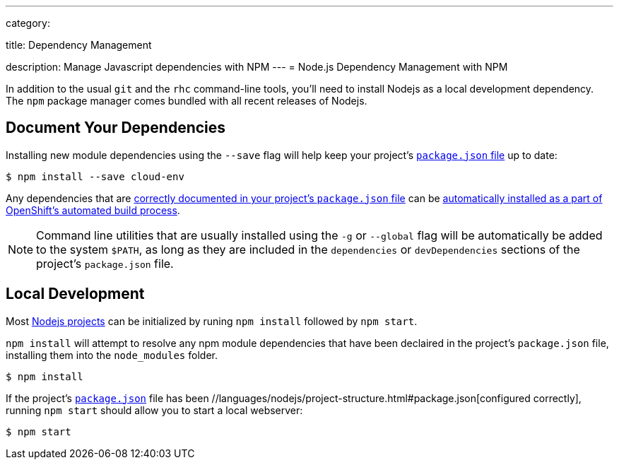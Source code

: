---

category:


title: Dependency Management

description: Manage Javascript dependencies with NPM
---
= Node.js Dependency Management with NPM

[float]

In addition to the usual `git` and the `rhc` command-line tools, you'll need to install Nodejs as a local development dependency.  The `npm` package manager comes bundled with all recent releases of Nodejs.

[[dependencies]]
== Document Your Dependencies
Installing new module dependencies using the `--save` flag will help keep your project's  link:/languages/nodejs/project-structure.html#package.json[`package.json` file] up to date:

[source, console]
----
$ npm install --save cloud-env
----

Any dependencies that are link:https://www.npmjs.org/doc/files/package.json.html#dependencies[correctly documented in your project's `package.json` file] can be  link:/languages/nodejs/project-structure.html#node_modules[automatically installed as a part of OpenShift's automated build process].

NOTE: Command line utilities that are usually installed using the `-g` or `--global` flag will be automatically be added to the system `$PATH`, as long as they are included in the `dependencies` or `devDependencies` sections of the project's `package.json` file.

[[run]]
== Local Development
Most  link:/languages/nodejs/project-structure.html[Nodejs projects] can be initialized by runing `npm install` followed by `npm start`.

`npm install` will attempt to resolve any npm module dependencies that have been declaired in the project's `package.json` file, installing them into the `node_modules` folder.

[source, console]
----
$ npm install
----

If the project's  link:/languages/nodejs/project-structure.html#package.json[`package.json`] file has been //languages/nodejs/project-structure.html#package.json[configured correctly], running `npm start` should allow you to start a local webserver:

[source, console]
----
$ npm start
----
